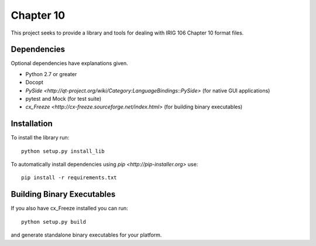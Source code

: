 
Chapter 10
==========

This project seeks to provide a library and tools for dealing with IRIG 106
Chapter 10 format files.

Dependencies
------------

Optional dependencies have explanations given.

* Python 2.7 or greater
* Docopt
* `PySide <http://qt-project.org/wiki/Category:LanguageBindings::PySide>` (for native GUI applications)
* pytest and Mock (for test suite)
* `cx_Freeze <http://cx-freeze.sourceforge.net/index.html>` (for building binary executables)

Installation
------------

To install the library run::

    python setup.py install_lib

To automatically install dependencies using `pip <http://pip-installer.org>` use::

    pip install -r requirements.txt

Building Binary Executables
---------------------------

If you also have cx_Freeze installed you can run::

    python setup.py build

and generate standalone binary executables for your platform.

